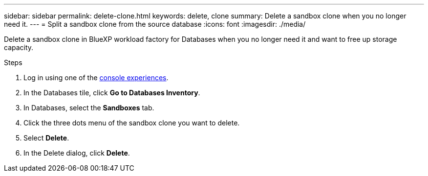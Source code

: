 ---
sidebar: sidebar
permalink: delete-clone.html
keywords: delete, clone 
summary: Delete a sandbox clone when you no longer need it. 
---
= Split a sandbox clone from the source database
:icons: font
:imagesdir: ./media/

[.lead]
Delete a sandbox clone in BlueXP workload factory for Databases when you no longer need it and want to free up storage capacity.  

.Steps
. Log in using one of the link:https://docs.netapp.com/us-en/workload-setup-admin/console-experiences.html[console experiences^].
. In the Databases tile, click *Go to Databases Inventory*. 
. In Databases, select the *Sandboxes* tab.
. Click the three dots menu of the sandbox clone you want to delete.
. Select *Delete*. 
. In the Delete dialog, click *Delete*. 
